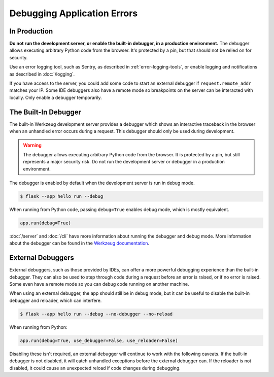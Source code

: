 Debugging Application Errors
============================


In Production
-------------

**Do not run the development server, or enable the built-in debugger, in
a production environment.** The debugger allows executing arbitrary
Python code from the browser. It's protected by a pin, but that should
not be relied on for security.

Use an error logging tool, such as Sentry, as described in
:ref:`error-logging-tools`, or enable logging and notifications as
described in :doc:`/logging`.

If you have access to the server, you could add some code to start an
external debugger if ``request.remote_addr`` matches your IP. Some IDE
debuggers also have a remote mode so breakpoints on the server can be
interacted with locally. Only enable a debugger temporarily.


The Built-In Debugger
---------------------

The built-in Werkzeug development server provides a debugger which shows
an interactive traceback in the browser when an unhandled error occurs
during a request. This debugger should only be used during development.

.. image:: _static/debugger.png
   :align: center
   :class: screenshot
   :alt: screenshot of debugger in action

.. warning::

    The debugger allows executing arbitrary Python code from the
    browser. It is protected by a pin, but still represents a major
    security risk. Do not run the development server or debugger in a
    production environment.

The debugger is enabled by default when the development server is run in debug mode.

.. code-block:: text

    $ flask --app hello run --debug

When running from Python code, passing ``debug=True`` enables debug mode, which is
mostly equivalent.

.. code-block:: python

    app.run(debug=True)

:doc:`/server` and :doc:`/cli` have more information about running the debugger and
debug mode. More information about the debugger can be found in the `Werkzeug
documentation <https://werkzeug.palletsprojects.com/debug/>`__.


External Debuggers
------------------

External debuggers, such as those provided by IDEs, can offer a more
powerful debugging experience than the built-in debugger. They can also
be used to step through code during a request before an error is raised,
or if no error is raised. Some even have a remote mode so you can debug
code running on another machine.

When using an external debugger, the app should still be in debug mode,
but it can be useful to disable the built-in debugger and reloader,
which can interfere.

.. code-block:: text

    $ flask --app hello run --debug --no-debugger --no-reload

When running from Python:

.. code-block:: python

    app.run(debug=True, use_debugger=False, use_reloader=False)

Disabling these isn't required, an external debugger will continue to
work with the following caveats. If the built-in debugger is not
disabled, it will catch unhandled exceptions before the external
debugger can. If the reloader is not disabled, it could cause an
unexpected reload if code changes during debugging.
